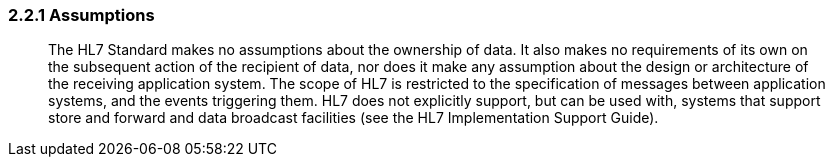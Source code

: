 === 2.2.1 Assumptions

____
The HL7 Standard makes no assumptions about the ownership of data. It also makes no requirements of its own on the subsequent action of the recipient of data, nor does it make any assumption about the design or architecture of the receiving application system. The scope of HL7 is restricted to the specification of messages between application systems, and the events triggering them. HL7 does not explicitly support, but can be used with, systems that support store and forward and data broadcast facilities (see the HL7 Implementation Support Guide).
____

